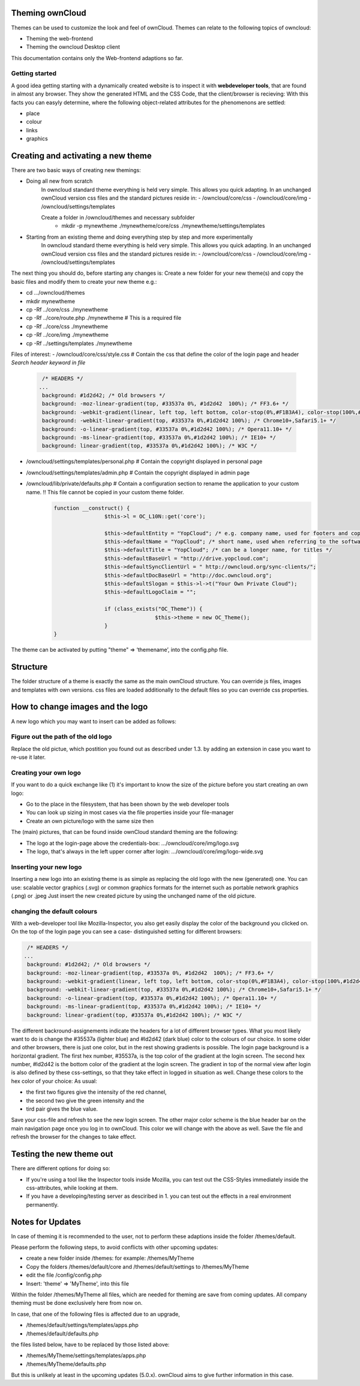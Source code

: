Theming ownCloud
================

Themes can be used to customize the look and feel of ownCloud.
Themes can relate to the following topics of owncloud:

* Theming the web-frontend
* Theming the owncloud Desktop client
This documentation contains only the Web-frontend adaptions so far.

Getting started
---------------
A good idea getting starting with a dynamically created website is to inspect it with **webdeveloper tools**, that are found in almost any browser. They show the generated HTML and the CSS Code, that the client/browser is recieving:
With this facts you can easyly determine, where the following object-related attributes for the phenomenons are settled:

* place
* colour
* links
* graphics

Creating and activating a new theme
===================================

There are two basic ways of creating new themings:

* Doing all new from scratch
	In owncloud standard theme everything is held very simple. This allows you quick adapting. In an unchanged ownCloud version css files and the standard pictures reside in:
	- /owncloud/core/css
	- /owncloud/core/img
	- /owncloud/settings/templates
	
	Create a folder in /owncloud/themes and necessary subfolder
		* mkdir -p mynewtheme ./mynewtheme/core/css ./mynewtheme/settings/templates
		

* Starting from an existing theme and doing everything step by step and more experimentally
	In owncloud standard theme everything is held very simple. This allows you quick adapting. In an unchanged ownCloud version css files and the standard pictures reside in:
	- /owncloud/core/css
	- /owncloud/core/img
	- /owncloud/settings/templates

The next thing you should do, before starting any changes is:
Create a new folder for your new theme(s) and copy the basic files and modify them to create your new theme e.g.:

* cd …/owncloud/themes
* mkdir mynewtheme 
* cp -Rf ../core/css ./mynewtheme
* cp -Rf ../core/route.php ./mynewtheme # This is a required file
* cp -Rf ../core/css ./mynewtheme
* cp -Rf ../core/img ./mynewtheme
* cp -Rf ../settings/templates ./mynewtheme

Files of interest:
- /owncloud/core/css/style.css  # Contain the css that define the color of the login page and header *Search header keyword in file* 
	.. code-block::

	  /* HEADERS */
	 ...
	  background: #1d2d42; /* Old browsers */
	  background: -moz-linear-gradient(top, #33537a 0%, #1d2d42  100%); /* FF3.6+ */
	  background: -webkit-gradient(linear, left top, left bottom, color-stop(0%,#F1B3A4), color-stop(100%,#1d2d42)); /* Chrome,Safari4+ */
	  background: -webkit-linear-gradient(top, #33537a 0%,#1d2d42 100%); /* Chrome10+,Safari5.1+ */
	  background: -o-linear-gradient(top, #33537a 0%,#1d2d42 100%); /* Opera11.10+ */
	  background: -ms-linear-gradient(top, #33537a 0%,#1d2d42 100%); /* IE10+ */
	  background: linear-gradient(top, #33537a 0%,#1d2d42 100%); /* W3C */

- /owncloud/settings/templates/personal.php # Contain the copyright displayed in personal page
- /owncloud/settings/templates/admin.php # Contain the copyright displayed in admin page	
- /owncloud/lib/private/defaults.php # Contain a configuration section to rename the application to your custom name.  !! This file cannot be copied in your custom theme folder. 
	.. code-block::
	
		function __construct() {
				$this->l = OC_L10N::get('core');

				$this->defaultEntity = "YopCloud"; /* e.g. company name, used for footers and copyright notices */
				$this->defaultName = "YopCloud"; /* short name, used when referring to the software */
				$this->defaultTitle = "YopCloud"; /* can be a longer name, for titles */
				$this->defaultBaseUrl = "http://drive.yopcloud.com";
				$this->defaultSyncClientUrl = " http://owncloud.org/sync-clients/";
				$this->defaultDocBaseUrl = "http://doc.owncloud.org";
				$this->defaultSlogan = $this->l->t("Your Own Private Cloud");
				$this->defaultLogoClaim = "";

				if (class_exists("OC_Theme")) {
						$this->theme = new OC_Theme();
				}
		}


The theme can be activated by putting "theme" => ‘themename’, into the config.php file.


Structure
=========

The folder structure of a theme is exactly the same as the main ownCloud
structure. You can override js files, images and templates with own versions.
css files are loaded additionally to the default files so you can override css
properties.


How to change images and the logo
=================================

A new logo which you may want to insert can be added as follows:

Figure out the path of the old logo
-----------------------------------

Replace the old pictue, which postition you found out as described under 1.3. by adding an extension in case you want to re-use it later.

Creating your own logo
--------------------

If you want to do a quick exchange like (1) it's important to know the size of the picture before you start creating an own logo:

* Go to the place in the filesystem, that has been shown by the web developer tools
* You can look up sizing in most cases via the file properties inside your file-manager
* Create an own picture/logo with the same size then

The (main) pictures, that can be found inside ownCloud standard theming are the following:

* The logo at the login-page above the credentials-box: 	        …/owncloud/core/img/logo.svg 
* The logo, that's always in the left upper corner after login:   …/owncloud/core/img/logo-wide.svg  

Inserting your new logo
-----------------------
Inserting a new logo into an existing theme is as simple as replacing the old logo with the new (generated) one.
You can use: scalable vector graphics (.svg) or common graphics formats for the internet such as portable network graphics (.png) or .jpeg
Just insert the new created picture by using the unchanged name of the old picture.

changing the default colours
----------------------------

With a web-developer tool like Mozilla-Inspector, you also get easily display the color of the background you clicked on.
On the top of the login page you can see a case- distinguished setting for different browsers:


.. code-block::

  /* HEADERS */
 ...
  background: #1d2d42; /* Old browsers */
  background: -moz-linear-gradient(top, #33537a 0%, #1d2d42  100%); /* FF3.6+ */
  background: -webkit-gradient(linear, left top, left bottom, color-stop(0%,#F1B3A4), color-stop(100%,#1d2d42)); /* Chrome,Safari4+ */
  background: -webkit-linear-gradient(top, #33537a 0%,#1d2d42 100%); /* Chrome10+,Safari5.1+ */
  background: -o-linear-gradient(top, #33537a 0%,#1d2d42 100%); /* Opera11.10+ */
  background: -ms-linear-gradient(top, #33537a 0%,#1d2d42 100%); /* IE10+ */
  background: linear-gradient(top, #33537a 0%,#1d2d42 100%); /* W3C */


The different backround-assignements indicate the headers for a lot of different browser types. What you most likely want to do is change the #35537a (lighter blue) and #ld2d42 (dark blue) color to the colours of our choice. In some older and other browsers, there is just one color, but in the rest showing gradients is possible.
The login page background is a horizontal gradient. The first hex number, #35537a, is the top color of the gradient at the login screen. The second hex number, #ld2d42 is the bottom color of the gradient at the login screen.
The gradient in top of the normal view after login is also defined by these css-settings, so that they take effect in logged in situation as well.
Change these colors to the hex color of your choice:
As usual:

* the first two figures give the intensity of the red channel,
* the second two give the green intensity and the
* tird pair gives the blue value.

Save your css-file and refresh to see the new login screen.
The other major color scheme is the blue header bar on the main navigation page once you log in to ownCloud.
This color we will change with the above as well.
Save the file and refresh the browser for the changes to take effect.

Testing the new theme out
=========================

There are different options for doing so:

* If you're using a tool like the Inspector tools inside Mozilla, you can test out the CSS-Styles immediately inside the css-attributes, while looking at them.
* If you have a developing/testing server as desciribed in 1. you can test out the effects in a real environment permanently.


.. _GitHub themes repository: https://github.com/owncloud/themes
.. _here: https://github.com/owncloud/themes/tree/master/example

Notes for Updates
=================

In case of theming it is recommended to the user,
not to perform these adaptions inside the folder /themes/default.

Please perform the following steps, to avoid conflicts with other upcoming updates:

* create a new folder inside /themes: for example: /themes/MyTheme
* Copy the folders /themes/default/core and /themes/default/settings to /themes/MyTheme
* edit the file /config/config.php
* Insert:  'theme' => 'MyTheme',   into this file

Within the folder /themes/MyTheme all files, which are needed for theming
are save from coming updates.
All company theming must be done exclusively here from now on.

In case, that one of the following files is affected due to an upgrade,

* /themes/default/settings/templates/apps.php
* /themes/default/defaults.php

the files listed below, have to be replaced by those listed above:

* /themes/MyTheme/settings/templates/apps.php
* /themes/MyTheme/defaults.php

But this is unlikely at least in the upcoming updates (5.0.x).
ownCloud aims to give further information in this case.
